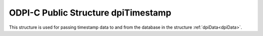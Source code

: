 .. _dpiTimestamp:

ODPI-C Public Structure dpiTimestamp
------------------------------------

This structure is used for passing timestamp data to and from the database in
the structure :ref:`dpiData<dpiData>`.

.. member:: int16_t dpiTimestamp.year

    Specifies the year for the timestamp.

.. member:: uint8_t dpiTimestamp.month

    Specifies the month for the timestamp. This should be between 1 and 12.

.. member:: uint8_t dpiTimestamp.day

    Specifies the day for the timestamp. This should be between 1 and 31.

.. member:: uint8_t dpiTimestamp.hour

    Specifies the hour for the timestamp. This should be between 0 and 23.

.. member:: uint8_t dpiTimestamp.minute

    Specifies the minute for the timestamp. This should be between 0 and 59.

.. member:: uint8_t dpiTimestamp.second

    Specifies the second for the timestamp. This should be between 0 and 59.

.. member:: uint32_t dpiTimestamp.fsecond

    Specifies the fractional seconds for the timestamp, in nanoseconds.

.. member:: uint32_t dpiTimestamp.tzHourOffset

    Specifies the hours offset from UTC. This value is only used for timestamp
    with time zone and timestamp with local time zone columns.

.. member:: uint32_t dpiTimestamp.tzMinuteOffset

    Specifies the minutes offset from UTC. This value is only used for
    timestamp with time zone and timestamp with local time zone columns.

